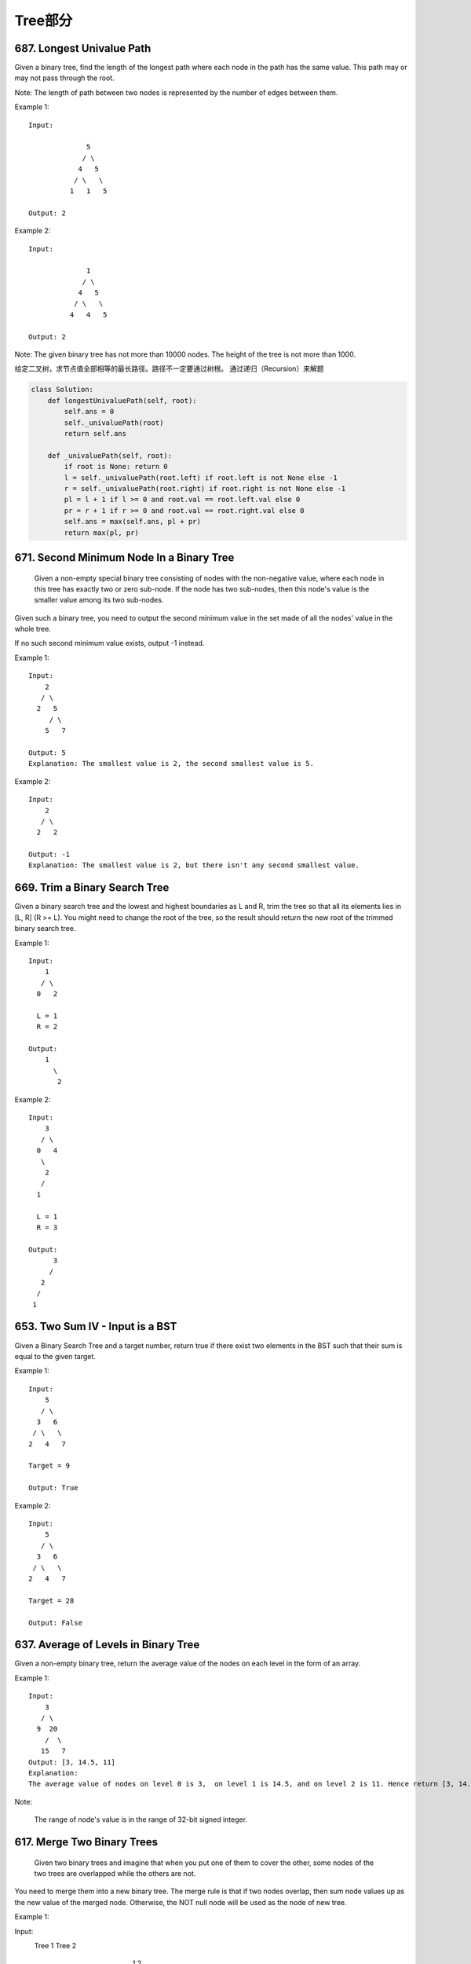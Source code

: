 Tree部分
==========


687. Longest Univalue Path 
--------------------------
Given a binary tree, find the length of the longest path where each node in the path has the same value. This path may or may not pass through the root.

Note: The length of path between two nodes is represented by the number of edges between them.

Example 1:
:: 
        Input:

                      5
                     / \
                    4   5
                   / \   \
                  1   1   5

        Output: 2

Example 2:
::
        Input:

                      1
                     / \
                    4   5
                   / \   \
                  4   4   5

        Output: 2

Note: The given binary tree has not more than 10000 nodes. The height of the tree is not more than 1000. 


给定二叉树，求节点值全部相等的最长路径。路径不一定要通过树根。
通过递归（Recursion）来解题


.. code-block:: Python

        class Solution:
            def longestUnivaluePath(self, root):
                self.ans = 0
                self._univaluePath(root)
                return self.ans
            
            def _univaluePath(self, root):
                if root is None: return 0
                l = self._univaluePath(root.left) if root.left is not None else -1
                r = self._univaluePath(root.right) if root.right is not None else -1
                pl = l + 1 if l >= 0 and root.val == root.left.val else 0
                pr = r + 1 if r >= 0 and root.val == root.right.val else 0
                self.ans = max(self.ans, pl + pr)
                return max(pl, pr)




671. Second Minimum Node In a Binary Tree
-----------------------------------------


 Given a non-empty special binary tree consisting of nodes with the non-negative value, where each node in this tree has exactly two or zero sub-node. If the node has two sub-nodes, then this node's value is the smaller value among its two sub-nodes.

Given such a binary tree, you need to output the second minimum value in the set made of all the nodes' value in the whole tree.

If no such second minimum value exists, output -1 instead.

Example 1:
:: 
        Input: 
            2
           / \
          2   5
             / \
            5   7

        Output: 5
        Explanation: The smallest value is 2, the second smallest value is 5.

Example 2:
::
        Input: 
            2
           / \
          2   2

        Output: -1
        Explanation: The smallest value is 2, but there isn't any second smallest value.

669. Trim a Binary Search Tree 
------------------------------

Given a binary search tree and the lowest and highest boundaries as L and R, trim the tree so that all its elements lies in [L, R] (R >= L). You might need to change the root of the tree, so the result should return the new root of the trimmed binary search tree.

Example 1:
:: 
        Input: 
            1
           / \
          0   2

          L = 1
          R = 2

        Output: 
            1
              \
               2

Example 2:
::
        Input: 
            3
           / \
          0   4
           \
            2
           /
          1

          L = 1
          R = 3

        Output: 
              3
             / 
           2   
          /
         1

653. Two Sum IV - Input is a BST 
--------------------------------

Given a Binary Search Tree and a target number, return true if there exist two elements in the BST such that their sum is equal to the given target.

Example 1:
:: 
        Input: 
            5
           / \
          3   6
         / \   \
        2   4   7

        Target = 9

        Output: True

Example 2:
::
        Input: 
            5
           / \
          3   6
         / \   \
        2   4   7

        Target = 28

        Output: False


637. Average of Levels in Binary Tree 
-------------------------------------


Given a non-empty binary tree, return the average value of the nodes on each level in the form of an array.

Example 1:
::
        Input:
            3
           / \
          9  20
            /  \
           15   7
        Output: [3, 14.5, 11]
        Explanation:
        The average value of nodes on level 0 is 3,  on level 1 is 14.5, and on level 2 is 11. Hence return [3, 14.5, 11].

Note:

    The range of node's value is in the range of 32-bit signed integer.

617. Merge Two Binary Trees 
---------------------------


 Given two binary trees and imagine that when you put one of them to cover the other, some nodes of the two trees are overlapped while the others are not.

You need to merge them into a new binary tree. The merge rule is that if two nodes overlap, then sum node values up as the new value of the merged node. Otherwise, the NOT null node will be used as the node of new tree.

Example 1:

Input: 
    Tree 1                     Tree 2                  
          1                         2                             
         / \                       / \                            
        3   2                     1   3                        
       /                           \   \                      
      5                             4   7                  
Output: 
Merged tree:
         3
        / \
       4   5
      / \   \ 
     5   4   7

Note: The merging process must start from the root nodes of both trees. 



606. Construct String from Binary Tree 
--------------------------------------


You need to construct a string consists of parenthesis and integers from a binary tree with the preorder traversing way.

The null node needs to be represented by empty parenthesis pair "()". And you need to omit all the empty parenthesis pairs that don't affect the one-to-one mapping relationship between the string and the original binary tree.

Example 1:

Input: Binary tree: [1,2,3,4]
       1
     /   \
    2     3
   /    
  4     

Output: "1(2(4))(3)"

Explanation: Originallay it needs to be "1(2(4)())(3()())", 
but you need to omit all the unnecessary empty parenthesis pairs. 
And it will be "1(2(4))(3)".

Example 2:

Input: Binary tree: [1,2,3,null,4]
       1
     /   \
    2     3
     \  
      4 

Output: "1(2()(4))(3)"

Explanation: Almost the same as the first example, 
except we can't omit the first parenthesis pair to break the one-to-one mapping relationship between the input and the output.

572. Subtree of Another Tree 
----------------------------

 Given two non-empty binary trees s and t, check whether tree t has exactly the same structure and node values with a subtree of s. A subtree of s is a tree consists of a node in s and all of this node's descendants. The tree s could also be considered as a subtree of itself.

Example 1:
Given tree s:

     3
    / \
   4   5
  / \
 1   2

Given tree t:

   4 
  / \
 1   2

Return true, because t has the same structure and node values with a subtree of s.

Example 2:
Given tree s:

     3
    / \
   4   5
  / \
 1   2
    /
   0

Given tree t:

   4
  / \
 1   2

Return false. 



563. Binary Tree Tilt 
---------------------

Given a binary tree, return the tilt of the whole tree.

The tilt of a tree node is defined as the absolute difference between the sum of all left subtree node values and the sum of all right subtree node values. Null node has tilt 0.

The tilt of the whole tree is defined as the sum of all nodes' tilt.

Example:

Input: 
         1
       /   \
      2     3
Output: 1
Explanation: 
Tilt of node 2 : 0
Tilt of node 3 : 0
Tilt of node 1 : |2-3| = 1
Tilt of binary tree : 0 + 0 + 1 = 1

Note:

    The sum of node values in any subtree won't exceed the range of 32-bit integer.
    All the tilt values won't exceed the range of 32-bit integer.



543. Diameter of Binary Tree 
----------------------------

Given a binary tree, you need to compute the length of the diameter of the tree. The diameter of a binary tree is the length of the longest path between any two nodes in a tree. This path may or may not pass through the root.

Example:
Given a binary tree

          1
         / \
        2   3
       / \     
      4   5    

Return 3, which is the length of the path [4,2,1,3] or [5,2,1,3].

Note: The length of path between two nodes is represented by the number of edges between them. 


538. Convert BST to Greater Tree 
--------------------------------


Given a Binary Search Tree (BST), convert it to a Greater Tree such that every key of the original BST is changed to the original key plus sum of all keys greater than the original key in BST.

Example:
::
        Input: The root of a Binary Search Tree like this:
                      5
                    /   \
                   2     13

        Output: The root of a Greater Tree like this:
                     18
                    /   \
                  20     13


501. Find Mode in Binary Search Tree
------------------------------------

Given a binary search tree (BST) with duplicates, find all the mode(s) (the most frequently occurred element) in the given BST.

Assume a BST is defined as follows:

    The left subtree of a node contains only nodes with keys less than or equal to the node's key.
    The right subtree of a node contains only nodes with keys greater than or equal to the node's key.
    Both the left and right subtrees must also be binary search trees.

For example:
Given BST [1,null,2,2],

   1
    \
     2
    /
   2

return [2].

Note: If a tree has more than one mode, you can return them in any order.

Follow up: Could you do that without using any extra space? (Assume that the implicit stack space incurred due to recursion does not count). 



437. Path Sum III 
-----------------


You are given a binary tree in which each node contains an integer value.

Find the number of paths that sum to a given value.

The path does not need to start or end at the root or a leaf, but it must go downwards (traveling only from parent nodes to child nodes).

The tree has no more than 1,000 nodes and the values are in the range -1,000,000 to 1,000,000.

Example:
::
        root = [10,5,-3,3,2,null,11,3,-2,null,1], sum = 8

              10
             /  \
            5   -3
           / \    \
          3   2   11
         / \   \
        3  -2   1

        Return 3. The paths that sum to 8 are:

        1.  5 -> 3
        2.  5 -> 2 -> 1
        3. -3 -> 11


404. Sum of Left Leaves
-----------------------


Find the sum of all left leaves in a given binary tree.

Example:
::
        3
       / \
      9  20
        /  \
       15   7

    There are two left leaves in the binary tree, with values 9 and 15 respectively. Return 24.






270. Closest Binary Search Tree Value
-------------------------------------

Given a non-empty binary search tree and a target value, find the value in the BST that is closest to the target.
Note:
Given target value is a floating point.
You are guaranteed to have only one unique value in the BST that is closest to the target.
Tags: Tree Binary Search
Similar Problems: (M) Count Complete Tree Nodes, (H) Closest Binary Search Tree Value II


递归法
复杂度
时间 O(logN) 空间 O(H)

思路
根据二叉树的性质，我们知道当遍历到某个根节点时，最近的那个节点要么是在子树里面，要么就是根节点本身。所以我们根据这个递归，返回子树中最近的节点，和根节点中更近的那个就行了。

迭代法
复杂度
时间 O(logN) 空间 O(H)

思路
记录一个最近的值，然后沿着二叉搜索的路径一路比较下去，并更新这个最近值就行了。因为我们知道离目标数最接近的数肯定在二叉搜索的路径上。


Closest Binary Search Tree Value II
-----------------------------------

Given a non-empty binary search tree and a target value, find k values in the BST that are closest to the target.

Note: Given target value is a floating point. You may assume k is always valid, that is: k ≤ total nodes. You are guaranteed to have only one unique set of k values in the BST that are closest to the target. Follow up: Assume that the BST is balanced, could you solve it in less than O(n) runtime (where n = total nodes)?

Hint:

Consider implement these two helper functions: getPredecessor(N), which returns the next smaller node to N. getSuccessor(N), which returns the next larger node to N.


中序遍历法
复杂度
时间 O(N) 空间 Max(O(K),O(H))

思路
二叉搜索树的中序遍历就是顺序输出二叉搜索树，所以我们只要中序遍历二叉搜索树，同时维护一个大小为K的队列，前K个数直接加入队列，之后每来一个新的数（较大的数），如果该数和目标的差，相比于队头的数离目标的差来说，更小，则将队头拿出来，将新数加入队列。如果该数的差更大，则直接退出并返回这个队列，因为后面的数更大，差值也只会更大。




257. Binary Tree Paths 
----------------------

Given a binary tree, return all root-to-leaf paths.

For example, given the following binary tree:

   1
 /   \
2     3
 \
  5

All root-to-leaf paths are:

["1->2->5", "1->3"]


235. Lowest Common Ancestor of a Binary Search Tree 
---------------------------------------------------


 Given a binary search tree (BST), find the lowest common ancestor (LCA) of two given nodes in the BST.

According to the definition of LCA on Wikipedia: “The lowest common ancestor is defined between two nodes v and w as the lowest node in T that has both v and w as descendants (where we allow a node to be a descendant of itself).”
::
        _______6______
       /              \
    ___2__          ___8__
   /      \        /      \
   0      _4       7       9
         /  \
         3   5

For example, the lowest common ancestor (LCA) of nodes 2 and 8 is 6. Another example is LCA of nodes 2 and 4 is 2, since a node can be a descendant of itself according to the LCA definition.


226. Invert Binary Tree 
-----------------------

::
        Invert a binary tree.

             4
           /   \
          2     7
         / \   / \
        1   3 6   9

        to

             4
           /   \
          7     2
         / \   / \
        9   6 3   1



112. Path Sum
-------------

Given a binary tree and a sum, determine if the tree has a root-to-leaf path such that adding up all the values along the path equals the given sum.
For example:
::

        Given the below binary tree and sum = 22,

                      5
                     / \
                    4   8
                   /   / \
                  11  13  4
                 /  \      \
                7    2      1

        return true, as there exist a root-to-leaf path 5->4->11->2 which sum is 22.



111. Minimum Depth of Binary Tree
---------------------------------


Given a binary tree, find its minimum depth.

The minimum depth is the number of nodes along the shortest path from the root node down to the nearest leaf node.



110. Balanced Binary Tree 
-------------------------


Given a binary tree, determine if it is height-balanced.

For this problem, a height-balanced binary tree is defined as a binary tree in which the depth of the two subtrees of every node never differ by more than 1. 




108. Convert Sorted Array to Binary Search Tree
-----------------------------------------------


Given an array where elements are sorted in ascending order, convert it to a height balanced BST.




107. Binary Tree Level Order Traversal II
-----------------------------------------



Given a binary tree, return the bottom-up level order traversal of its nodes' values. (ie, from left to right, level by level from leaf to root).
::
For example:
Given binary tree [3,9,20,null,null,15,7],

    3
   / \
  9  20
    /  \
   15   7

return its bottom-up level order traversal as:

[
  [15,7],
  [9,20],
  [3]
]


104. Maximum Depth of Binary Tree
---------------------------------


Given a binary tree, find its maximum depth.

The maximum depth is the number of nodes along the longest path from the root node down to the farthest leaf node.




101. Symmetric Tree
-------------------

Given a binary tree, check whether it is a mirror of itself (ie, symmetric around its center).

For example, this binary tree [1,2,2,3,4,4,3] is symmetric:

    1
   / \
  2   2
 / \ / \
3  4 4  3

But the following [1,2,2,null,3,null,3] is not:

    1
   / \
  2   2
   \   \
   3    3

Note:
Bonus points if you could solve it both recursively and iteratively. 


100. Same Tree
--------------

Given two binary trees, write a function to check if they are equal or not.

Two binary trees are considered equal if they are structurally identical and the nodes have the same value. 



684. Redundant Connection
-------------------------

 In this problem, a tree is an undirected graph that is connected and has no cycles.

The given input is a graph that started as a tree with N nodes (with distinct values 1, 2, ..., N), with one additional edge added. The added edge has two different vertices chosen from 1 to N, and was not an edge that already existed.

The resulting graph is given as a 2D-array of edges. Each element of edges is a pair [u, v] with u < v, that represents an undirected edge connecting nodes u and v.

Return an edge that can be removed so that the resulting graph is a tree of N nodes. If there are multiple answers, return the answer that occurs last in the given 2D-array. The answer edge [u, v] should be in the same format, with u < v.

Example 1:

Input: [[1,2], [1,3], [2,3]]
Output: [2,3]
Explanation: The given undirected graph will be like this:
  1
 / \
2 - 3

Example 2:

Input: [[1,2], [2,3], [3,4], [1,4], [1,5]]
Output: [1,4]
Explanation: The given undirected graph will be like this:
5 - 1 - 2
    |   |
    4 - 3

Note:
The size of the input 2D-array will be between 3 and 1000.
Every integer represented in the 2D-array will be between 1 and N, where N is the size of the input array.



666. Path Sum IV
----------------


If the depth of a tree is smaller than 5, then this tree can be represented by a list of three-digits integers.

For each integer in this list:

The hundreds digit represents the depth D of this node, 1 <= D <= 4.
The tens digit represents the position P of this node in the level it belongs to, 1 <= P <= 8. The position is the same as that in a full binary tree.
The units digit represents the value V of this node, 0 <= V <= 9.
Given a list of ascending three-digits integers representing a binary with the depth smaller than 5. You need to return the sum of all paths from the root towards the leaves.

Example 1:

Input: [113, 215, 221]
Output: 12
Explanation: 
The tree that the list represents is:
    3
   / \
  5   1

The path sum is (3 + 5) + (3 + 1) = 12.
Example 2:

Input: [113, 221]
Output: 4
Explanation: 
The tree that the list represents is: 
    3
     \
      1

The path sum is (3 + 1) = 4.
题目大意：
给定深度不超过5的二叉树，用三位数xyz表示节点（x表示深度，y表示在某层的位置，z表示节点的值）。

求从根节点到每一个叶子节点的路径之和

解题思路：
假设某节点前两位数为xy，则其父亲节点前两位数为(x - 1) * 10 + (y + 1) / 2



663. Equal Tree Partition
-------------------------


Given a binary tree with n nodes, your task is to check if it's possible to partition the tree to two trees which have the equal sum of values after removing exactly one edge on the original tree.

Example 1:

Input:     
    5
   / \
  10 10
    /  \
   2   3

Output: True
Explanation: 
    5
   / 
  10
      
Sum: 15

   10
  /  \
 2    3

Sum: 15
Example 2:

Input:     
    1
   / \
  2  10
    /  \
   2   20

Output: False
Explanation: You can't split the tree into two trees with equal sum after removing exactly one edge on the tree.
Note:

The range of tree node value is in the range of [-100000, 100000].
1 <= n <= 10000
题目大意：
给定二叉树，求是否存在一条边，将该边切断后得到的两个新二叉树的和相等。

解题思路：
递归求以各节点为根的子树的和

遍历各节点，判断该节点的子树和 * 2 == 根节点的节点和


::

# Definition for a binary tree node.
# class TreeNode(object):
#     def __init__(self, x):
#         self.val = x
#         self.left = None
#         self.right = None

class Solution(object):
    def checkEqualTree(self, root):
        """
        :type root: TreeNode
        :rtype: bool
        """
        self.dmap = {}
        def solve(n, c):
            if not n: return 0
            self.dmap[c] = n.val + solve(n.left, c * 2) + solve(n.right, c * 2 + 1)
            return self.dmap[c]
        solve(root, 1)
        total = self.dmap[1]
        del self.dmap[1]
        return any(v * 2 == total for k, v in self.dmap.iteritems())



685. Redundant Connection II 
----------------------------


 In this problem, a rooted tree is a directed graph such that, there is exactly one node (the root) for which all other nodes are descendants of this node, plus every node has exactly one parent, except for the root node which has no parents.

The given input is a directed graph that started as a rooted tree with N nodes (with distinct values 1, 2, ..., N), with one additional directed edge added. The added edge has two different vertices chosen from 1 to N, and was not an edge that already existed.

The resulting graph is given as a 2D-array of edges. Each element of edges is a pair [u, v] that represents a directed edge connecting nodes u and v, where u is a parent of child v.

Return an edge that can be removed so that the resulting graph is a rooted tree of N nodes. If there are multiple answers, return the answer that occurs last in the given 2D-array.

Example 1:

Input: [[1,2], [1,3], [2,3]]
Output: [2,3]
Explanation: The given directed graph will be like this:
  1
 / \
v   v
2-->3

Example 2:

Input: [[1,2], [2,3], [3,4], [4,1], [1,5]]
Output: [4,1]
Explanation: The given directed graph will be like this:
5 <- 1 -> 2
     ^    |
     |    v
     4 <- 3

Note:
The size of the input 2D-array will be between 3 and 1000.
Every integer represented in the 2D-array will be between 1 and N, where N is the size of the input array.




662. Maximum Width of Binary Tree
---------------------------------

Given a binary tree, write a function to get the maximum width of the given tree. The width of a tree is the maximum width among all levels. The binary tree has the same structure as a full binary tree, but some nodes are null.

The width of one level is defined as the length between the end-nodes (the leftmost and right most non-null nodes in the level, where the null nodes between the end-nodes are also counted into the length calculation.

Example 1:

Input: 

           1
         /   \
        3     2
       / \     \  
      5   3     9 

Output: 4
Explanation: The maximum width existing in the third level with the length 4 (5,3,null,9).

Example 2:

Input: 

          1
         /  
        3    
       / \       
      5   3     

Output: 2
Explanation: The maximum width existing in the third level with the length 2 (5,3).

Example 3:

Input: 

          1
         / \
        3   2 
       /        
      5      

Output: 2
Explanation: The maximum width existing in the second level with the length 2 (3,2).

Example 4:

Input: 

          1
         / \
        3   2
       /     \  
      5       9 
     /         \
    6           7
Output: 8
Explanation:The maximum width existing in the fourth level with the length 8 (6,null,null,null,null,null,null,7).


Note: Answer will in the range of 32-bit signed integer. 



655. Print Binary Tree
----------------------


Print a binary tree in an m*n 2D string array following these rules:

    The row number m should be equal to the height of the given binary tree.
    The column number n should always be an odd number.
    The root node's value (in string format) should be put in the exactly middle of the first row it can be put. The column and the row where the root node belongs will separate the rest space into two parts (left-bottom part and right-bottom part). You should print the left subtree in the left-bottom part and print the right subtree in the right-bottom part. The left-bottom part and the right-bottom part should have the same size. Even if one subtree is none while the other is not, you don't need to print anything for the none subtree but still need to leave the space as large as that for the other subtree. However, if two subtrees are none, then you don't need to leave space for both of them.
    Each unused space should contain an empty string "".
    Print the subtrees following the same rules.

Example 1:

Input:
     1
    /
   2
Output:
[["", "1", ""],
 ["2", "", ""]]

Example 2:

Input:
     1
    / \
   2   3
    \
     4
Output:
[["", "", "", "1", "", "", ""],
 ["", "2", "", "", "", "3", ""],
 ["", "", "4", "", "", "", ""]]

Example 3:

Input:
      1
     / \
    2   5
   / 
  3 
 / 
4 
Output:

[["",  "",  "", "",  "", "", "", "1", "",  "",  "",  "",  "", "", ""]
 ["",  "",  "", "2", "", "", "", "",  "",  "",  "",  "5", "", "", ""]
 ["",  "3", "", "",  "", "", "", "",  "",  "",  "",  "",  "", "", ""]
 ["4", "",  "", "",  "", "", "", "",  "",  "",  "",  "",  "", "", ""]]

Note: The height of binary tree is in the range of [1, 10]. 




654. Maximum Binary Tree
------------------------

 Given an integer array with no duplicates. A maximum tree building on this array is defined as follow:

    The root is the maximum number in the array.
    The left subtree is the maximum tree constructed from left part subarray divided by the maximum number.
    The right subtree is the maximum tree constructed from right part subarray divided by the maximum number.

Construct the maximum tree by the given array and output the root node of this tree.

Example 1:

Input: [3,2,1,6,0,5]
Output: return the tree root node representing the following tree:

      6
    /   \
   3     5
    \    / 
     2  0   
       \
        1

Note:

    The size of the given array will be in the range [1,1000].


652. Find Duplicate Subtrees
----------------------------

Given a binary tree, return all duplicate subtrees. For each kind of duplicate subtrees, you only need to return the root node of any one of them.

Two trees are duplicate if they have the same structure with same node values.

Example 1: 
        1
       / \
      2   3
     /   / \
    4   2   4
       /
      4
The following are two duplicate subtrees:
      2
     /
    4
and
    4
Therefore, you need to return above trees' root in the form of a list.



623. Add One Row to Tree
------------------------




Given the root of a binary tree, then value v and depth d, you need to add a row of nodes with value v at the given depth d. The root node is at depth 1.

The adding rule is: given a positive integer depth d, for each NOT null tree nodes N in depth d-1, create two tree nodes with value v as N's left subtree root and right subtree root. And N's original left subtree should be the left subtree of the new left subtree root, its original right subtree should be the right subtree of the new right subtree root. If depth d is 1 that means there is no depth d-1 at all, then create a tree node with value v as the new root of the whole original tree, and the original tree is the new root's left subtree.

Example 1:

Input: 
A binary tree as following:
       4
     /   \
    2     6
   / \   / 
  3   1 5   

v = 1

d = 2

Output: 
       4
      / \
     1   1
    /     \
   2       6
  / \     / 
 3   1   5   

Example 2:

Input: 
A binary tree as following:
      4
     /   
    2    
   / \   
  3   1    

v = 1

d = 3

Output: 
      4
     /   
    2
   / \    
  1   1
 /     \  
3       1

Note:

    The given d is in range [1, maximum depth of the given tree + 1].
    The given binary tree has at least one tree node.

582. Kill Process
-----------------


Given n processes, each process has a unique PID (process id) and its PPID (parent process id).

Each process only has one parent process, but may have one or more children processes. This is just like a tree structure. Only one process has PPID that is 0, which means this process has no parent process. All the PIDs will be distinct positive integers.

We use two list of integers to represent a list of processes, where the first list contains PID for each process and the second list contains the corresponding PPID.

Now given the two lists, and a PID representing a process you want to kill, return a list of PIDs of processes that will be killed in the end. You should assume that when a process is killed, all its children processes will be killed. No order is required for the final answer.

Example 1:

Input: 
pid =  [1, 3, 10, 5]
ppid = [3, 0, 5, 3]
kill = 5
Output: [5,10]
Explanation: 
           3
         /   \
        1     5
             /
            10
Kill 5 will also kill 10.
Note:

The given kill id is guaranteed to be one of the given PIDs.
n >= 1.
题目大意：
给定n个进程，进程ID为PID，父进程ID为PPID。

当杀死一个进程时，其子进程也会被杀死。

给定进程列表和其对应的父进程列表，以及被杀死的进程ID，求所有被杀死的进程ID。

注意：

给定被杀死的进程ID一定在进程列表之中
n >= 1
解题思路：
树的层次遍历

利用孩子表示法建立进程树

然后从被杀死的进程号开始，执行层次遍历。


549. Binary Tree Longest Consecutive Sequence II
------------------------------------------------


Given a binary tree, you need to find the length of Longest Consecutive Path in Binary Tree.

Especially, this path can be either increasing or decreasing. For example, [1,2,3,4] and [4,3,2,1] are both considered valid, but the path [1,2,4,3] is not valid. On the other hand, the path can be in the child-Parent-child order, where not necessarily be parent-child order.

Example 1:

Input:
        1
       / \
      2   3
Output: 2
Explanation: The longest consecutive path is [1, 2] or [2, 1].
Example 2:

Input:
        2
       / \
      1   3
Output: 3
Explanation: The longest consecutive path is [1, 2, 3] or [3, 2, 1].
题目大意：
给定二叉树，寻找其中最长的连续的整数路径。

特别的，路径可以递增/递减。例如[1,2,3,4] 和 [4,3,2,1]均有效，但是 [1,2,4,3] 无效。另外，路径的顺序不一定必须是父亲-孩子，也可以是孩子-父亲-孩子。

http://bookshadow.com/weblog/2017/04/09/leetcode-binary-tree-longest-consecutive-sequence-ii/


545. Boundary of Binary Tree
----------------------------

Given a binary tree, return the values of its boundary in anti-clockwise direction starting from root. Boundary includes left boundary, leaves, and right boundary in order without duplicate nodes.

Left boundary is defined as the path from root to the left-most node. Right boundary is defined as the path from root to the right-most node. If the root doesn't have left subtree or right subtree, then the root itself is left boundary or right boundary. Note this definition only applies to the input binary tree, and not applies to any subtrees.

The left-most node is defined as a leaf node you could reach when you always firstly travel to the left subtree if exists. If not, travel to the right subtree. Repeat until you reach a leaf node.

The right-most node is also defined by the same way with left and right exchanged.

Example 1

Input:
  1
   \
    2
   / \
  3   4

Ouput:
[1, 3, 4, 2]

Explanation:
The root doesn't have left subtree, so the root itself is left boundary.
The leaves are node 3 and 4.
The right boundary are node 1,2,4. Note the anti-clockwise direction means you should output reversed right boundary.
So order them in anti-clockwise without duplicates and we have [1,3,4,2].
Example 2
::

        Input:
            ____1_____
           /          \
          2            3
         / \          / 
        4   5        6   
           / \      / \
          7   8    9  10  
       
        Ouput:
        [1,2,4,7,8,9,10,6,3]

Explanation:
The left boundary are node 1,2,4. (4 is the left-most node according to definition)
The leaves are node 4,7,8,9,10.
The right boundary are node 1,3,6,10. (10 is the right-most node).
So order them in anti-clockwise without duplicate nodes we have [1,2,4,7,8,9,10,6,3].
题目大意：
给定二叉树，逆时针输出二叉树的边界。边界包括左边界、叶子节点和右边界。

左边界是指从根出发到最左侧节点经过的路径。右边界是指从根出发到最右侧节点经过的路径。

如果根节点不包含左子树或者右子树，则对应的边界不存在。注意此定义是指整棵二叉树，不包含子树。

最左侧节点是指从根节点出发尽量向左走，如果不能则向右走，到达的叶子结点。

最右侧节点定义参考最左侧节点，左右互换即可。

解题思路：
左边界、右边界根据题意求解。叶子节点通过先序遍历得到。



536. Construct Binary Tree from String
--------------------------------------


You need to construct a binary tree from a string consisting of parenthesis and integers.

The whole input represents a binary tree. It contains an integer followed by zero, one or two pairs of parenthesis. The integer represents the root's value and a pair of parenthesis contains a child binary tree with the same structure.

You always start to construct the left child node of the parent first if it exists.

Example:

Input: "4(2(3)(1))(6(5))"
Output: return the tree root node representing the following tree:

       4
     /   \
    2     6
   / \   / 
  3   1 5   
Note:

There will only be '(', ')', '-' and '0' ~ '9' in the input string.
题目大意：
根据字符串重构二叉树。

输入包含数字和括号，数字代表根节点，括号内的子串代表左、右孩子。

注意：

输入字符串只包含'(', ')，'-'和数字'0'-'9'

解题思路：
递归+字符串处理

通过括号匹配将字符串拆解成root, (left), (right)三部分，递归创建二叉树



515. Find Largest Value in Each Tree Row
----------------------------------------

You need to find the largest value in each row of a binary tree.

Example:

Input: 

          1
         / \
        3   2
       / \   \  
      5   3   9 

Output: [1, 3, 9]


513. Find Bottom Left Tree Value
--------------------------------



 Given a binary tree, find the leftmost value in the last row of the tree.

Example 1:

Input:

    2
   / \
  1   3

Output:
1

Example 2:

Input:

        1
       / \
      2   3
     /   / \
    4   5   6
       /
      7

Output:
7

Note: You may assume the tree (i.e., the given root node) is not NULL. 



508. Most Frequent Subtree Sum
------------------------------


 Given the root of a tree, you are asked to find the most frequent subtree sum. The subtree sum of a node is defined as the sum of all the node values formed by the subtree rooted at that node (including the node itself). So what is the most frequent subtree sum value? If there is a tie, return all the values with the highest frequency in any order.

Examples 1
Input:

  5
 /  \
2   -3

return [2, -3, 4], since all the values happen only once, return all of them in any order.

Examples 2
Input:

  5
 /  \
2   -5

return [2], since 2 happens twice, however -5 only occur once.

Note: You may assume the sum of values in any subtree is in the range of 32-bit signed integer. 


450. Delete Node in a BST
-------------------------

Given a root node reference of a BST and a key, delete the node with the given key in the BST. Return the root node reference (possibly updated) of the BST.

Basically, the deletion can be divided into two stages:

    Search for a node to remove.
    If the node is found, delete the node.

Note: Time complexity should be O(height of tree).

Example:

root = [5,3,6,2,4,null,7]
key = 3

    5
   / \
  3   6
 / \   \
2   4   7

Given key to delete is 3. So we find the node with value 3 and delete it.

One valid answer is [5,4,6,2,null,null,7], shown in the following BST.

    5
   / \
  4   6
 /     \
2       7

Another valid answer is [5,2,6,null,4,null,7].

    5
   / \
  2   6
   \   \
    4   7



449. Serialize and Deserialize BST
----------------------------------

Serialization is the process of converting a data structure or object into a sequence of bits so that it can be stored in a file or memory buffer, or transmitted across a network connection link to be reconstructed later in the same or another computer environment.

Design an algorithm to serialize and deserialize a binary search tree. There is no restriction on how your serialization/deserialization algorithm should work. You just need to ensure that a binary search tree can be serialized to a string and this string can be deserialized to the original tree structure.

The encoded string should be as compact as possible.

Note: Do not use class member/global/static variables to store states. Your serialize and deserialize algorithms should be stateless.


337. House Robber III
---------------------

 The thief has found himself a new place for his thievery again. There is only one entrance to this area, called the "root." Besides the root, each house has one and only one parent house. After a tour, the smart thief realized that "all houses in this place forms a binary tree". It will automatically contact the police if two directly-linked houses were broken into on the same night.

Determine the maximum amount of money the thief can rob tonight without alerting the police.

Example 1:

     3
    / \
   2   3
    \   \ 
     3   1

Maximum amount of money the thief can rob = 3 + 3 + 1 = 7.

Example 2:

     3
    / \
   4   5
  / \   \ 
 1   3   1

Maximum amount of money the thief can rob = 4 + 5 = 9.

Credits:
Special thanks to @dietpepsi for adding this problem and creating all test cases.




366. Find Leaves of Binary Tree
-------------------------------

Given a binary tree, find all leaves and then remove those leaves. Then repeat the previous steps until the tree is empty.

Example:
Given binary tree 
          1
         / \
        2   3
       / \     
      4   5    
Returns [4, 5, 3], [2], [1].

Explanation:
1. Remove the leaves [4, 5, 3] from the tree

          1
         / 
        2          
2. Remove the leaf [2] from the tree

          1          
3. Remove the leaf [1] from the tree

          []         
Returns [4, 5, 3], [2], [1].

 

Credits:
Special thanks to @elmirap for adding this problem and creating all test cases.

 

这道题给了我们一个二叉树，让我们返回其每层的叶节点，就像剥洋葱一样，将这个二叉树一层一层剥掉，最后一个剥掉根节点。那么题目中提示说要用DFS来做，思路是这样的，每一个节点从左子节点和右子节点分开走可以得到两个深度，由于成为叶节点的条件是左右子节点都为空，所以我们取左右子节点中较大值加1为当前节点的深度值，知道了深度值就可以将节点值加入到结果res中的正确位置了，求深度的方法我们可以参见Maximum Depth of Binary Tree中求最大深度的方法，参见代码如下：



298. Binary Tree Longest Consecutive Sequence
---------------------------------------------

Given a binary tree, find the length of the longest consecutive sequence path.

The path refers to any sequence of nodes from some starting node to any node in the tree along the parent-child connections. The longest consecutive path need to be from parent to child (cannot be the reverse).

For example,

   1
    \
     3
    / \
   2   4
        \
         5
Longest consecutive sequence path is 3-4-5, so return 3.

   2
    \
     3
    /
   2    
  /
 1
Longest consecutive sequence path is 2-3',not3-2-1', so return `2'.




285. Inorder Successor in BST
-----------------------------

Given a binary search tree and a node in it, find the in-order successor of that node in the BST.

Note: If the given node has no in-order successor in the tree, return null.

 

这道题让我们求二叉搜索树的某个节点的中序后继节点，那么我们根据BST的性质知道其中序遍历的结果是有序的， 是我最先用的方法是用迭代的中序遍历方法，然后用一个bool型的变量b，初始化为false，我们进行中序遍历，对于遍历到的节点，我们首先看如果此时b已经为true，说明之前遍历到了p，那么此时我们返回当前节点，如果b仍为false，我们看遍历到的节点和p是否相同，如果相同，我们此时将b赋为true，那么下一个遍历到的节点就能返回了，参见代码如下：




255. Verify Preorder Sequence in Binary Search Tree
---------------------------------------------------


Given an array of numbers, verify whether it is the correct preorder traversal sequence of a binary search tree.
You may assume each number in the sequence is unique.
Follow up:
Could you do it using only constant space complexity?
Brute-force solution:
The idea to solve the problem is: a[0] must be the root of the BST. Then we start from index 1 and iterate until a number which is greater than root, mark as i. All the numbers less than i must be less than root, number greater than i must be greater than root. Then we can recursively validate the BST.


先复习一下BST，给定一个节点，其左子树的所有节点都小于该节点，右子树的所有节点都大于该节点；preorder序列是指在遍历该BST的时候，先记录根节点，再遍历左子树，然后遍历右子树；所以一个preorder序列有这样一个特点，左子树的序列必定都在右子树的序列之前；并且左子树的序列必定都小于根节点，右子树的序列都大于根节点；
根据上面的特点很容易通过递归的方式完成：
如果序列只有一个元素，那么肯定是正确的，对应只有一个节点的树；
如果多于一个元素，以当前节点为根节点；并从当前节点向后遍历，直到大于根节点的节点出现（或者到尾巴），那么根节点之后，该大节点之前的，是左子树；该大节点及之后的组成右子树；递归判断左右子树即可；
那么什么时候一个序列肯定不是一个preorder序列呢？前面得到的右子树，如果在其中出现了比根节点还小的数，那么就可以直接返回false了；



250. Count Univalue Subtrees
----------------------------


Given a binary tree, count the number of uni-value subtrees.

A Uni-value subtree means all nodes of the subtree have the same value.

For example:
Given binary tree,

              5
             / \
            1   5
           / \   \
          5   5   5
 

return 4.

 

这道题让我们求相同值子树的个数，就是所有节点值都相同的子树的个数，之前有道求最大BST子树的题Largest BST Subtree，感觉挺像的，都是关于子树的问题，解题思路也可以参考一下，我们可以用递归来做，第一种解法的思路是先序遍历树的所有的节点，然后对每一个节点调用判断以当前节点为根的字数的所有节点是否相同，判断方法可以参考之前那题Same Tree，用的是分治法的思想，分别对左右字数分别调用递归，参见代码如下：




156. Binary Tree Upside Down
----------------------------

Given a binary tree where all the right nodes are either leaf nodes with a sibling (a left node that shares the same parent node) or empty, flip it upside down and turn it into a tree where the original right nodes turned into left leaf nodes. Return the new root.
For example:
Given a binary tree {1,2,3,4,5},
    1
   / \
  2   3
 / \
4   5
return the root of the binary tree [4,5,2,#,#,3,1].
   4
  / \
 5   2
    / \
   3   1  





236. Lowest Common Ancestor of a Binary Tree
--------------------------------------------



Given a binary tree, find the lowest common ancestor (LCA) of two given nodes in the tree.

According to the definition of LCA on Wikipedia: “The lowest common ancestor is defined between two nodes v and w as the lowest node in T that has both v and w as descendants (where we allow a node to be a descendant of itself).”

        _______3______
       /              \
    ___5__          ___1__
   /      \        /      \
   6      _2       0       8
         /  \
         7   4

For example, the lowest common ancestor (LCA) of nodes 5 and 1 is 3. Another example is LCA of nodes 5 and 4 is 5, since a node can be a descendant of itself according to the LCA definition.




230. Kth Smallest Element in a BST
----------------------------------



Given a binary search tree, write a function kthSmallest to find the kth smallest element in it.

Note:
You may assume k is always valid, 1 ≤ k ≤ BST's total elements.

Follow up:
What if the BST is modified (insert/delete operations) often and you need to find the kth smallest frequently? How would you optimize the kthSmallest routine?

Credits:
Special thanks to @ts for adding this problem and creating all test cases.



222. Count Complete Tree Nodes
------------------------------

Given a complete binary tree, count the number of nodes.

Definition of a complete binary tree from Wikipedia:
In a complete binary tree every level, except possibly the last, is completely filled, and all nodes in the last level are as far left as possible. It can have between 1 and 2h nodes inclusive at the last level h.





199. Binary Tree Right Side View
--------------------------------


Given a binary tree, imagine yourself standing on the right side of it, return the values of the nodes you can see ordered from top to bottom.

For example:
Given the following binary tree,

   1            <---
 /   \
2     3         <---
 \     \
  5     4       <---

You should return [1, 3, 4].

Credits:
Special thanks to @amrsaqr for adding this problem and creating all test cases.




173. Binary Search Tree Iterator
--------------------------------


Implement an iterator over a binary search tree (BST). Your iterator will be initialized with the root node of a BST.

Calling next() will return the next smallest number in the BST.

Note: next() and hasNext() should run in average O(1) time and uses O(h) memory, where h is the height of the tree.

Credits:
Special thanks to @ts for adding this problem and creating all test cases.



144. Binary Tree Preorder Traversal
-----------------------------------


Given a binary tree, return the preorder traversal of its nodes' values.

For example:
Given binary tree {1,#,2,3},

   1
    \
     2
    /
   3

return [1,2,3].

Note: Recursive solution is trivial, could you do it iteratively?




129. Sum Root to Leaf Numbers
-----------------------------


Given a binary tree containing digits from 0-9 only, each root-to-leaf path could represent a number.

An example is the root-to-leaf path 1->2->3 which represents the number 123.

Find the total sum of all root-to-leaf numbers.

For example,

    1
   / \
  2   3

The root-to-leaf path 1->2 represents the number 12.
The root-to-leaf path 1->3 represents the number 13.

Return the sum = 12 + 13 = 25. 


117. Populating Next Right Pointers in Each Node II
---------------------------------------------------


Follow up for problem "Populating Next Right Pointers in Each Node".

What if the given tree could be any binary tree? Would your previous solution still work?

Note:

    You may only use constant extra space.

For example,
Given the following binary tree,

         1
       /  \
      2    3
     / \    \
    4   5    7

After calling your function, the tree should look like:

         1 -> NULL
       /  \
      2 -> 3 -> NULL
     / \    \
    4-> 5 -> 7 -> NULL


116. Populating Next Right Pointers in Each Node
------------------------------------------------



 Given a binary tree

    struct TreeLinkNode {
      TreeLinkNode *left;
      TreeLinkNode *right;
      TreeLinkNode *next;
    }

Populate each next pointer to point to its next right node. If there is no next right node, the next pointer should be set to NULL.

Initially, all next pointers are set to NULL.

Note:

    You may only use constant extra space.
    You may assume that it is a perfect binary tree (ie, all leaves are at the same level, and every parent has two children).

For example,
Given the following perfect binary tree,

         1
       /  \
      2    3
     / \  / \
    4  5  6  7

After calling your function, the tree should look like:

         1 -> NULL
       /  \
      2 -> 3 -> NULL
     / \  / \
    4->5->6->7 -> NULL




114. Flatten Binary Tree to Linked List
---------------------------------------


 Given a binary tree, flatten it to a linked list in-place.

For example,
Given

         1
        / \
       2   5
      / \   \
     3   4   6

The flattened tree should look like:

   1
    \
     2
      \
       3
        \
         4
          \
           5
            \
             6

click to show hints.
Hints:

If you notice carefully in the flattened tree, each node's right child points to the next node of a pre-order traversal.


113. Path Sum II
----------------


 Given a binary tree and a sum, find all root-to-leaf paths where each path's sum equals the given sum.
For example:
Given the below binary tree and sum = 22,

              5
             / \
            4   8
           /   / \
          11  13  4
         /  \    / \
        7    2  5   1

return

[
   [5,4,11,2],
   [5,8,4,5]
]



106. Construct Binary Tree from Inorder and Postorder Traversal
---------------------------------------------------------------



Given inorder and postorder traversal of a tree, construct the binary tree.

Note:
You may assume that duplicates do not exist in the tree. 



105. Construct Binary Tree from Preorder and Inorder Traversal
--------------------------------------------------------------

Given preorder and inorder traversal of a tree, construct the binary tree.

Note:
You may assume that duplicates do not exist in the tree. 




103. Binary Tree Zigzag Level Order Traversal
---------------------------------------------


Given a binary tree, return the zigzag level order traversal of its nodes' values. (ie, from left to right, then right to left for the next level and alternate between).

For example:
Given binary tree [3,9,20,null,null,15,7],

    3
   / \
  9  20
    /  \
   15   7

return its zigzag level order traversal as:

[
  [3],
  [20,9],
  [15,7]
]



102. Binary Tree Level Order Traversal
--------------------------------------

Given a binary tree, return the level order traversal of its nodes' values. (ie, from left to right, level by level).

For example:
Given binary tree [3,9,20,null,null,15,7],

    3
   / \
  9  20
    /  \
   15   7

return its level order traversal as:

[
  [3],
  [9,20],
  [15,7]
]



98. Validate Binary Search Tree
-------------------------------



 Given a binary tree, determine if it is a valid binary search tree (BST).

Assume a BST is defined as follows:

    The left subtree of a node contains only nodes with keys less than the node's key.
    The right subtree of a node contains only nodes with keys greater than the node's key.
    Both the left and right subtrees must also be binary search trees.

Example 1:

    2
   / \
  1   3

Binary tree [2,1,3], return true.

Example 2:

    1
   / \
  2   3

Binary tree [1,2,3], return false. 




96. Unique Binary Search Trees
------------------------------


Given n, how many structurally unique BST's (binary search trees) that store values 1...n?

For example,
Given n = 3, there are a total of 5 unique BST's.

   1         3     3      2      1
    \       /     /      / \      \
     3     2     1      1   3      2
    /     /       \                 \
   2     1         2                 3


95. Unique Binary Search Trees II
---------------------------------

Given an integer n, generate all structurally unique BST's (binary search trees) that store values 1...n.

For example,
Given n = 3, your program should return all 5 unique BST's shown below.

   1         3     3      2      1
    \       /     /      / \      \
     3     2     1      1   3      2
    /     /       \                 \
   2     1         2                 3



94. Binary Tree Inorder Traversal
---------------------------------


Given a binary tree, return the inorder traversal of its nodes' values.

For example:
Given binary tree [1,null,2,3],

   1
    \
     2
    /
   3

return [1,3,2].

Note: Recursive solution is trivial, could you do it iteratively?

















